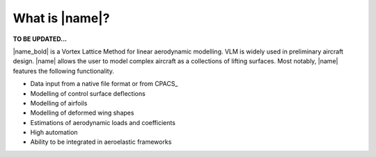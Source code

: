 What is |name|?
===============

**TO BE UPDATED...**

|name_bold| is a Vortex Lattice Method for linear aerodynamic modelling. VLM is widely used in preliminary aircraft design. |name| allows the user to model complex aircraft as a collections of lifting surfaces. Most notably, |name| features the following functionality.

* Data input from a native file format or from CPACS_
* Modelling of control surface deflections
* Modelling of airfoils
* Modelling of deformed wing shapes
* Estimations of aerodynamic loads and coefficients
* High automation
* Ability to be integrated in aeroelastic frameworks
